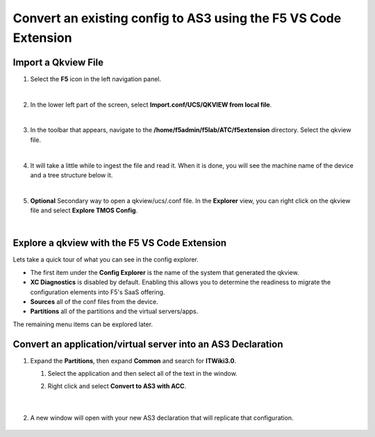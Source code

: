 Convert an existing config to AS3 using the F5 VS Code Extension
================================================================================

Import a Qkview File
--------------------------------------------------------------------------------

#. Select the **F5** icon in the left navigation panel.

   .. image:: ./images/icon_F5Extension_inactive.png
      :align: left

   |

#. In the lower left part of the screen, select **Import.conf/UCS/QKVIEW from local file**.

   .. image:: ./images/5_vscode_openqkviewbutton.png
      :alt: Open qkview button
      :align: left
      :width: 90%

   |

#. In the toolbar that appears, navigate to the **/home/f5admin/f5lab/ATC/f5extension** directory. Select the qkview file.

   .. image:: ./images/6_vscode_openqkview_file.png
      :alt: Open qkview file
      :align: left
      :width: 90%

   |

#. It will take a little while to ingest the file and read it. When it is done, you will see the machine name of the device and a tree structure below it.

   .. image:: ./images/03f5ext_importcomplete.png
      :alt: qkview Import completed

   |

#. **Optional** Secondary way to open a qkview/ucs/.conf file.  In the **Explorer** view, you can right click on the qkview file and select **Explore TMOS Config**.

   .. image:: ./images/03f5ext_qkviewImport2.png
      :width: 90%

|

Explore a qkview with the F5 VS Code Extension
--------------------------------------------------------------------------------

Lets take a quick tour of what you can see in the config explorer.

- The first item under the **Config Explorer** is the name of the system that generated the qkview.

- **XC Diagnostics** is disabled by default.  Enabling this allows you to determine the readiness to migrate the configuration elements into F5's SaaS offering.

- **Sources** all of the conf files from the device.

- **Partitions** all of the partitions and the virtual servers/apps.

The remaining menu items can be explored later.


Convert an application/virtual server into an AS3 Declaration
--------------------------------------------------------------------------------

#. Expand the **Partitions**, then expand **Common** and search for **ITWiki3.0**.

   #. Select the application and then select all of the text in the window.

   #. Right click and select **Convert to AS3 with ACC**.

      .. image:: ./images/03f5ext_convertas3.png
         :alt: Convert itwiki3

     |

#. A new window will open with your new AS3 declaration that will replicate that configuration.

      .. image:: ./images/03f5ext_convertas3_result.png
         :alt: AS3 output

